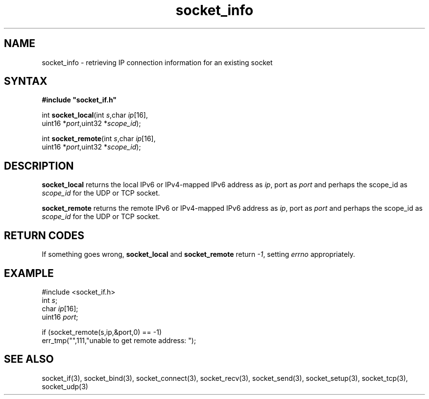 .TH socket_info 3
.SH NAME 
socket_info \- retrieving IP connection information for an existing socket
.SH SYNTAX
.B #include \(dqsocket_if.h\(dq

int \fBsocket_local\fP(int \fIs\fR,char \fIip\fR[16],
                uint16 *\fIport\fR,uint32 *\fIscope_id\fR);

int \fBsocket_remote\fP(int \fIs\fR,char \fIip\fR[16],
                uint16 *\fIport\fR,uint32 *\fIscope_id\fR);
.SH DESCRIPTION
.B socket_local 
returns the local IPv6 or IPv4-mapped IPv6 address as \fIip\fR, 
port as \fIport\fR and perhaps the scope_id as \fIscope_id\fR for the UDP or TCP socket.

.B socket_remote
returns the remote IPv6 or IPv4-mapped IPv6 address as \fIip\fR, 
port as \fIport\fR and perhaps the scope_id as \fIscope_id\fR for the UDP or TCP socket.

.SH "RETURN CODES"
If something goes wrong, 
.B socket_local 
and
.B socket_remote
return
.IR -1 , 
setting 
.I errno
appropriately.
.SH EXAMPLE
#include <socket_if.h>
  int \fIs\fR;
  char \fIip\fR[16];
  uint16 \fIport\fR;

  if (socket_remote(s,ip,&port,0) == -1)
    err_tmp("",111,"unable to get remote address: ");
.SH "SEE ALSO"
socket_if(3), 
socket_bind(3), 
socket_connect(3), 
socket_recv(3),
socket_send(3), 
socket_setup(3), 
socket_tcp(3), 
socket_udp(3)
